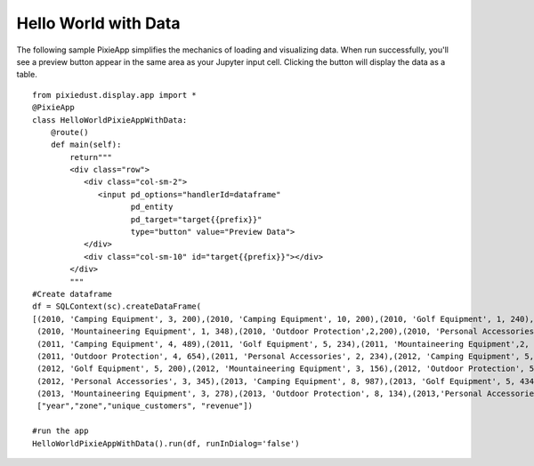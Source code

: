 Hello World with Data
=====================

The following sample PixieApp simplifies the mechanics of loading and visualizing data. When run successfully, you'll see a preview button appear in the same area as your Jupyter input cell. Clicking the button will display the data as a table.  

::

  from pixiedust.display.app import * 
  @PixieApp
  class HelloWorldPixieAppWithData:
      @route()
      def main(self):
          return"""
          <div class="row">
             <div class="col-sm-2">
                <input pd_options="handlerId=dataframe" 
                       pd_entity 
                       pd_target="target{{prefix}}" 
                       type="button" value="Preview Data">
             </div>
             <div class="col-sm-10" id="target{{prefix}}"></div>
          </div>
          """
  #Create dataframe
  df = SQLContext(sc).createDataFrame(
  [(2010, 'Camping Equipment', 3, 200),(2010, 'Camping Equipment', 10, 200),(2010, 'Golf Equipment', 1, 240),
   (2010, 'Mountaineering Equipment', 1, 348),(2010, 'Outdoor Protection',2,200),(2010, 'Personal Accessories', 2, 200),
   (2011, 'Camping Equipment', 4, 489),(2011, 'Golf Equipment', 5, 234),(2011, 'Mountaineering Equipment',2, 123),
   (2011, 'Outdoor Protection', 4, 654),(2011, 'Personal Accessories', 2, 234),(2012, 'Camping Equipment', 5, 876),
   (2012, 'Golf Equipment', 5, 200),(2012, 'Mountaineering Equipment', 3, 156),(2012, 'Outdoor Protection', 5, 200),
   (2012, 'Personal Accessories', 3, 345),(2013, 'Camping Equipment', 8, 987),(2013, 'Golf Equipment', 5, 434),
   (2013, 'Mountaineering Equipment', 3, 278),(2013, 'Outdoor Protection', 8, 134),(2013,'Personal Accessories',4, 200)],
   ["year","zone","unique_customers", "revenue"])

  #run the app
  HelloWorldPixieAppWithData().run(df, runInDialog='false')
